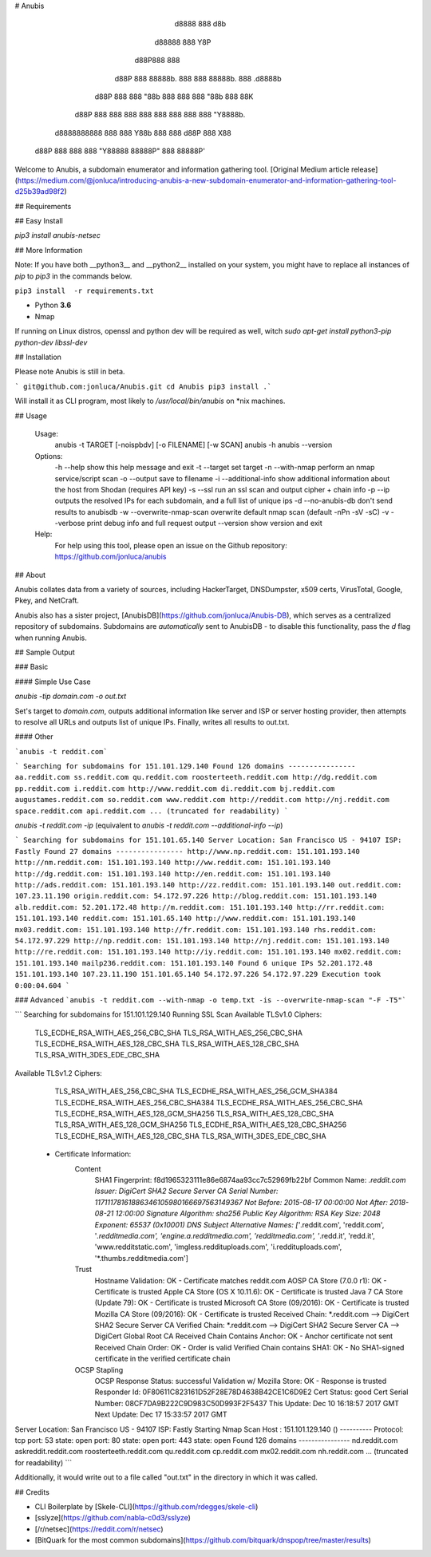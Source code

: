 # Anubis

            d8888                   888      d8b
           d88888                   888      Y8P
          d88P888                   888
         d88P 888 88888b.  888  888 88888b.  888 .d8888b
        d88P  888 888 "88b 888  888 888 "88b 888 88K
       d88P   888 888  888 888  888 888  888 888 "Y8888b.
      d8888888888 888  888 Y88b 888 888 d88P 888      X88
     d88P     888 888  888  "Y88888 88888P"  888  88888P'

Welcome to Anubis, a subdomain enumerator and information gathering tool. [Original Medium article release](https://medium.com/@jonluca/introducing-anubis-a-new-subdomain-enumerator-and-information-gathering-tool-d25b39ad98f2)

## Requirements

## Easy Install

`pip3 install anubis-netsec`

## More Information

Note: If you have both __python3__ and __python2__ installed on your system, you might have to replace all instances of `pip` to `pip3` in the commands below.

``pip3 install  -r requirements.txt``

* Python **3.6**
* Nmap

If running on Linux distros, openssl and python dev will be required as well, witch `sudo apt-get install python3-pip python-dev libssl-dev`

## Installation

Please note Anubis is still in beta. 

```
git@github.com:jonluca/Anubis.git
cd Anubis
pip3 install .```

Will install it as  CLI program, most likely to `/usr/local/bin/anubis` on *nix machines.


## Usage

    Usage:
      anubis -t TARGET [-noispbdv] [-o FILENAME] [-w SCAN]
      anubis -h
      anubis --version

    Options:
      -h --help                         show this help message and exit
      -t --target                       set target
      -n --with-nmap                    perform an nmap service/script scan
      -o --output                       save to filename
      -i --additional-info              show additional information about the host from Shodan (requires API key)
      -s --ssl                          run an ssl scan and output cipher + chain info
      -p --ip                           outputs the resolved IPs for each subdomain, and a full list of unique ips
      -d --no-anubis-db                 don't send results to anubisdb
      -w --overwrite-nmap-scan          overwrite default nmap scan (default -nPn -sV -sC)
      -v --verbose                      print debug info and full request output
      --version                         show version and exit

    Help:
      For help using this tool, please open an issue on the Github repository:
      https://github.com/jonluca/anubis 

## About

Anubis collates data from a variety of sources, including HackerTarget, DNSDumpster, x509 certs, VirusTotal, Google, Pkey, and NetCraft.

Anubis also has a sister project, [AnubisDB](https://github.com/jonluca/Anubis-DB), which serves as a centralized repository of subdomains. Subdomains are *automatically* sent to AnubisDB - to disable this functionality, pass the `d` flag when running Anubis.

## Sample Output

### Basic

#### Simple Use Case

`anubis -tip  domain.com -o out.txt`

Set's target to `domain.com`, outputs additional information like server and ISP or server hosting provider, then attempts to resolve all URLs and outputs list of unique IPs. Finally, writes all results to out.txt.

#### Other

```anubis -t reddit.com``` 

```
Searching for subdomains for 151.101.129.140
Found 126 domains
----------------
aa.reddit.com
ss.reddit.com
qu.reddit.com
roosterteeth.reddit.com
http://dg.reddit.com
pp.reddit.com
i.reddit.com
http://www.reddit.com
di.reddit.com
bj.reddit.com
augustames.reddit.com
so.reddit.com
www.reddit.com
http://reddit.com
http://nj.reddit.com
space.reddit.com
api.reddit.com
... (truncated for readability)
```

`anubis -t reddit.com -ip` (equivalent to `anubis -t reddit.com --additional-info --ip`)

```
Searching for subdomains for 151.101.65.140
Server Location: San Francisco US - 94107
ISP: Fastly
Found 27 domains
----------------
http://www.np.reddit.com: 151.101.193.140
http://nm.reddit.com: 151.101.193.140
http://ww.reddit.com: 151.101.193.140
http://dg.reddit.com: 151.101.193.140
http://en.reddit.com: 151.101.193.140
http://ads.reddit.com: 151.101.193.140
http://zz.reddit.com: 151.101.193.140
out.reddit.com: 107.23.11.190
origin.reddit.com: 54.172.97.226
http://blog.reddit.com: 151.101.193.140
alb.reddit.com: 52.201.172.48
http://m.reddit.com: 151.101.193.140
http://rr.reddit.com: 151.101.193.140
reddit.com: 151.101.65.140
http://www.reddit.com: 151.101.193.140
mx03.reddit.com: 151.101.193.140
http://fr.reddit.com: 151.101.193.140
rhs.reddit.com: 54.172.97.229
http://np.reddit.com: 151.101.193.140
http://nj.reddit.com: 151.101.193.140
http://re.reddit.com: 151.101.193.140
http://iy.reddit.com: 151.101.193.140
mx02.reddit.com: 151.101.193.140
mailp236.reddit.com: 151.101.193.140
Found 6 unique IPs
52.201.172.48
151.101.193.140
107.23.11.190
151.101.65.140
54.172.97.226
54.172.97.229
Execution took 0:00:04.604
```

### Advanced
```anubis -t reddit.com --with-nmap -o temp.txt -is --overwrite-nmap-scan "-F -T5"``` 

```
Searching for subdomains for 151.101.129.140
Running SSL Scan
Available TLSv1.0 Ciphers:
    TLS_ECDHE_RSA_WITH_AES_256_CBC_SHA
    TLS_RSA_WITH_AES_256_CBC_SHA
    TLS_ECDHE_RSA_WITH_AES_128_CBC_SHA
    TLS_RSA_WITH_AES_128_CBC_SHA
    TLS_RSA_WITH_3DES_EDE_CBC_SHA
Available TLSv1.2 Ciphers:
    TLS_RSA_WITH_AES_256_CBC_SHA
    TLS_ECDHE_RSA_WITH_AES_256_GCM_SHA384
    TLS_ECDHE_RSA_WITH_AES_256_CBC_SHA384
    TLS_ECDHE_RSA_WITH_AES_256_CBC_SHA
    TLS_ECDHE_RSA_WITH_AES_128_GCM_SHA256
    TLS_RSA_WITH_AES_128_CBC_SHA
    TLS_RSA_WITH_AES_128_GCM_SHA256
    TLS_ECDHE_RSA_WITH_AES_128_CBC_SHA256
    TLS_ECDHE_RSA_WITH_AES_128_CBC_SHA
    TLS_RSA_WITH_3DES_EDE_CBC_SHA
 * Certificate Information:
     Content
       SHA1 Fingerprint:                  f8d1965323111e86e6874aa93cc7c52969fb22bf
       Common Name:                       *.reddit.com
       Issuer:                            DigiCert SHA2 Secure Server CA
       Serial Number:                     11711178161886346105980166697563149367
       Not Before:                        2015-08-17 00:00:00
       Not After:                         2018-08-21 12:00:00
       Signature Algorithm:               sha256
       Public Key Algorithm:              RSA
       Key Size:                          2048
       Exponent:                          65537 (0x10001)
       DNS Subject Alternative Names:     ['*.reddit.com', 'reddit.com', '*.redditmedia.com', 'engine.a.redditmedia.com', 'redditmedia.com', '*.redd.it', 'redd.it', 'www.redditstatic.com', 'imgless.reddituploads.com', 'i.reddituploads.com', '*.thumbs.redditmedia.com']

     Trust
       Hostname Validation:               OK - Certificate matches reddit.com
       AOSP CA Store (7.0.0 r1):          OK - Certificate is trusted
       Apple CA Store (OS X 10.11.6):     OK - Certificate is trusted
       Java 7 CA Store (Update 79):       OK - Certificate is trusted
       Microsoft CA Store (09/2016):      OK - Certificate is trusted
       Mozilla CA Store (09/2016):        OK - Certificate is trusted
       Received Chain:                    *.reddit.com --> DigiCert SHA2 Secure Server CA
       Verified Chain:                    *.reddit.com --> DigiCert SHA2 Secure Server CA --> DigiCert Global Root CA
       Received Chain Contains Anchor:    OK - Anchor certificate not sent
       Received Chain Order:              OK - Order is valid
       Verified Chain contains SHA1:      OK - No SHA1-signed certificate in the verified certificate chain

     OCSP Stapling
       OCSP Response Status:              successful
       Validation w/ Mozilla Store:       OK - Response is trusted
       Responder Id:                      0F80611C823161D52F28E78D4638B42CE1C6D9E2
       Cert Status:                       good
       Cert Serial Number:                08CF7DA9B222C9D983C50D993F2F5437
       This Update:                       Dec 10 16:18:57 2017 GMT
       Next Update:                       Dec 17 15:33:57 2017 GMT
Server Location: San Francisco US - 94107
ISP: Fastly
Starting Nmap Scan
Host : 151.101.129.140 ()
----------
Protocol: tcp
port: 53	state: open
port: 80	state: open
port: 443	state: open
Found 126 domains
----------------
nd.reddit.com
askreddit.reddit.com
roosterteeth.reddit.com
qu.reddit.com
cp.reddit.com
mx02.reddit.com
nh.reddit.com
... (truncated for readability)
```

Additionally, it would write out to a file called "out.txt" in the directory in which it was called.


## Credits

* CLI Boilerplate by [Skele-CLI](https://github.com/rdegges/skele-cli)

* [sslyze](https://github.com/nabla-c0d3/sslyze)

* [/r/netsec](https://reddit.com/r/netsec)

* [BitQuark for the most common subdomains](https://github.com/bitquark/dnspop/tree/master/results)


